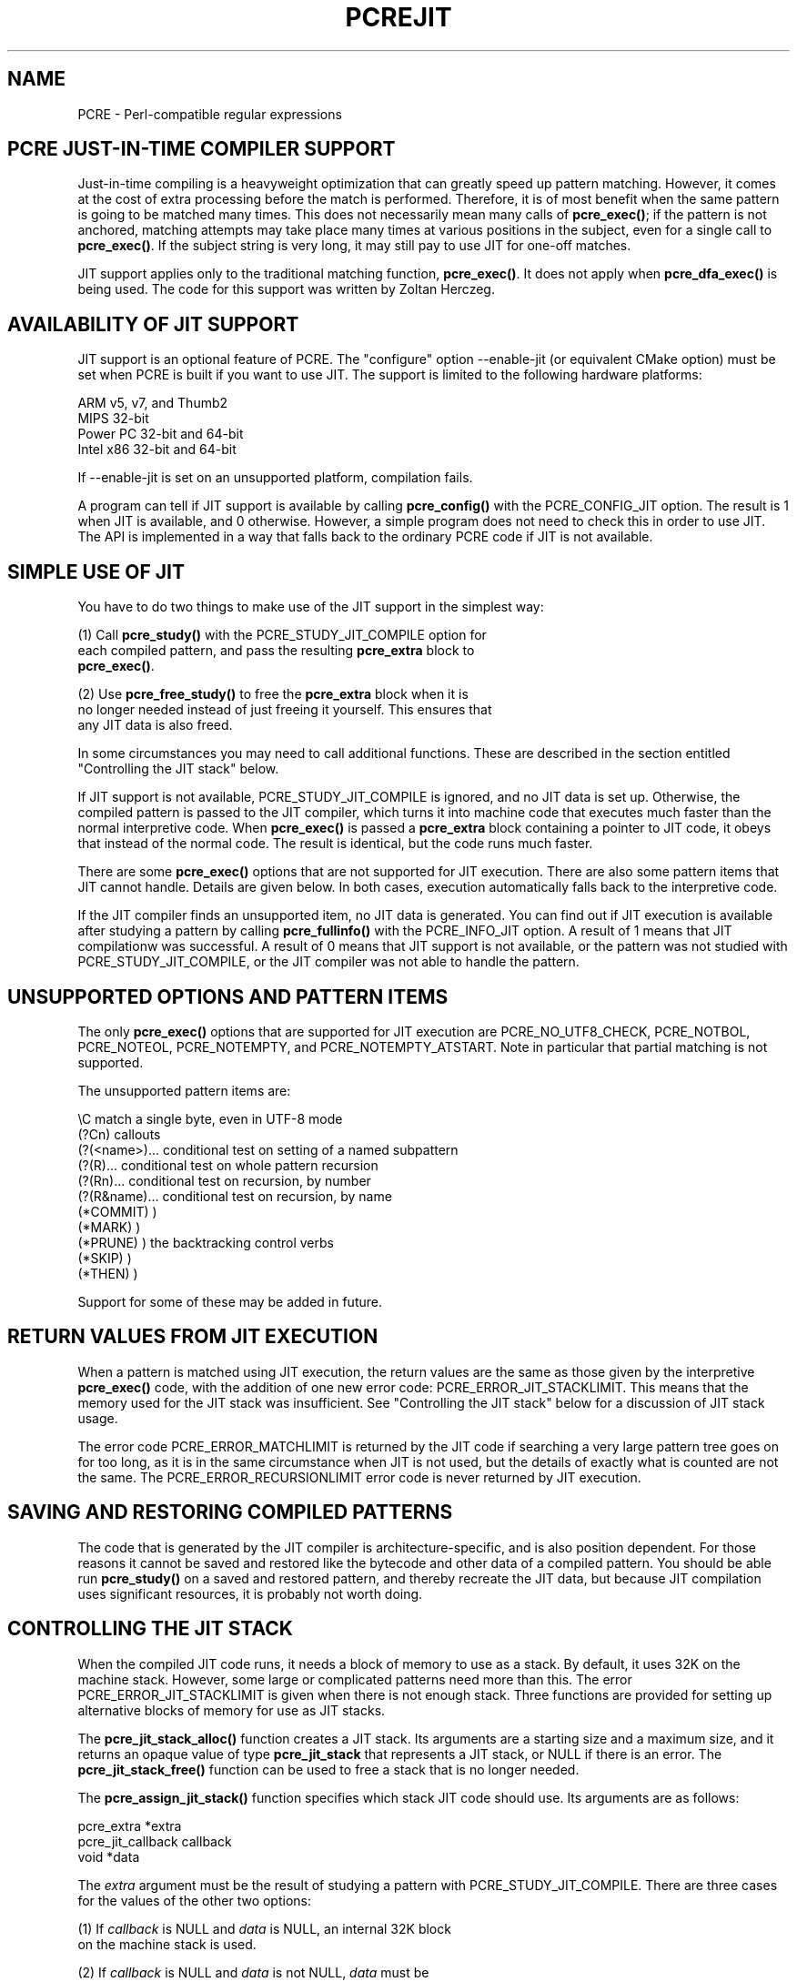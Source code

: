 .TH PCREJIT 3
.SH NAME
PCRE - Perl-compatible regular expressions
.SH "PCRE JUST-IN-TIME COMPILER SUPPORT"
.rs
.sp
Just-in-time compiling is a heavyweight optimization that can greatly speed up
pattern matching. However, it comes at the cost of extra processing before the 
match is performed. Therefore, it is of most benefit when the same pattern is 
going to be matched many times. This does not necessarily mean many calls of 
\fPpcre_exec()\fP; if the pattern is not anchored, matching attempts may take
place many times at various positions in the subject, even for a single call to
\fBpcre_exec()\fP. If the subject string is very long, it may still pay to use 
JIT for one-off matches.
.P
JIT support applies only to the traditional matching function, 
\fBpcre_exec()\fP. It does not apply when \fBpcre_dfa_exec()\fP is being used.
The code for this support was written by Zoltan Herczeg.
.
.
.SH "AVAILABILITY OF JIT SUPPORT"
.rs
.sp
JIT support is an optional feature of PCRE. The "configure" option --enable-jit
(or equivalent CMake option) must be set when PCRE is built if you want to use
JIT. The support is limited to the following hardware platforms:
.sp
  ARM v5, v7, and Thumb2
  MIPS 32-bit
  Power PC 32-bit and 64-bit
  Intel x86 32-bit and 64-bit
.sp      
If --enable-jit is set on an unsupported platform, compilation fails.
.P
A program can tell if JIT support is available by calling \fBpcre_config()\fP 
with the PCRE_CONFIG_JIT option. The result is 1 when JIT is available, and 0 
otherwise. However, a simple program does not need to check this in order to
use JIT. The API is implemented in a way that falls back to the ordinary PCRE
code if JIT is not available.
.
.
.SH "SIMPLE USE OF JIT"
.rs
.sp
You have to do two things to make use of the JIT support in the simplest way:
.sp
  (1) Call \fBpcre_study()\fP with the PCRE_STUDY_JIT_COMPILE option for
      each compiled pattern, and pass the resulting \fBpcre_extra\fP block to
      \fBpcre_exec()\fP.
      
  (2) Use \fBpcre_free_study()\fP to free the \fBpcre_extra\fP block when it is
      no longer needed instead of just freeing it yourself. This ensures that
      any JIT data is also freed.
.sp
In some circumstances you may need to call additional functions. These are 
described in the section entitled
.\" HTML <a href="#stackcontrol">
.\" </a>
"Controlling the JIT stack"
.\"
below.
.P
If JIT support is not available, PCRE_STUDY_JIT_COMPILE is ignored, and no JIT 
data is set up. Otherwise, the compiled pattern is passed to the JIT compiler, 
which turns it into machine code that executes much faster than the normal 
interpretive code. When \fBpcre_exec()\fP is passed a \fBpcre_extra\fP block 
containing a pointer to JIT code, it obeys that instead of the normal code. The 
result is identical, but the code runs much faster. 
.P
There are some \fBpcre_exec()\fP options that are not supported for JIT
execution. There are also some pattern items that JIT cannot handle. Details 
are given below. In both cases, execution automatically falls back to the 
interpretive code.
.P
If the JIT compiler finds an unsupported item, no JIT data is generated. You
can find out if JIT execution is available after studying a pattern by calling
\fBpcre_fullinfo()\fP with the PCRE_INFO_JIT option. A result of 1 means that
JIT compilationw was successful. A result of 0 means that JIT support is not
available, or the pattern was not studied with PCRE_STUDY_JIT_COMPILE, or the
JIT compiler was not able to handle the pattern.
.
.
.SH "UNSUPPORTED OPTIONS AND PATTERN ITEMS"
.rs
.sp
The only \fBpcre_exec()\fP options that are supported for JIT execution are
PCRE_NO_UTF8_CHECK, PCRE_NOTBOL, PCRE_NOTEOL, PCRE_NOTEMPTY, and 
PCRE_NOTEMPTY_ATSTART. Note in particular that partial matching is not 
supported.
.P
The unsupported pattern items are:
.sp
  \eC            match a single byte, even in UTF-8 mode
  (?Cn)          callouts
  (?(<name>)...  conditional test on setting of a named subpattern
  (?(R)...       conditional test on whole pattern recursion 
  (?(Rn)...      conditional test on recursion, by number
  (?(R&name)...  conditional test on recursion, by name
  (*COMMIT)      )
  (*MARK)        )
  (*PRUNE)       ) the backtracking control verbs
  (*SKIP)        )
  (*THEN)        )
.sp       
Support for some of these may be added in future.
.
.
.SH "RETURN VALUES FROM JIT EXECUTION"
.rs
.sp
When a pattern is matched using JIT execution, the return values are the same 
as those given by the interpretive \fBpcre_exec()\fP code, with the addition of 
one new error code: PCRE_ERROR_JIT_STACKLIMIT. This means that the memory used 
for the JIT stack was insufficient. See
.\" HTML <a href="#stackcontrol">
.\" </a>
"Controlling the JIT stack"
.\"
below for a discussion of JIT stack usage. 
.P
The error code PCRE_ERROR_MATCHLIMIT is returned by the JIT code if searching a
very large pattern tree goes on for too long, as it is in the same circumstance
when JIT is not used, but the details of exactly what is counted are not the
same. The PCRE_ERROR_RECURSIONLIMIT error code is never returned by JIT
execution.
.
.
.SH "SAVING AND RESTORING COMPILED PATTERNS"
.rs
.sp
The code that is generated by the JIT compiler is architecture-specific, and is 
also position dependent. For those reasons it cannot be saved and restored like 
the bytecode and other data of a compiled pattern. You should be able run
\fBpcre_study()\fP on a saved and restored pattern, and thereby recreate the
JIT data, but because JIT compilation uses significant resources, it is
probably not worth doing.
.
.
.\" HTML <a name="stackcontrol"></a>
.SH "CONTROLLING THE JIT STACK"
.rs
.sp
When the compiled JIT code runs, it needs a block of memory to use as a stack. 
By default, it uses 32K on the machine stack. However, some large or 
complicated patterns need more than this. The error PCRE_ERROR_JIT_STACKLIMIT 
is given when there is not enough stack. Three functions are provided for 
setting up alternative blocks of memory for use as JIT stacks.
.P
The \fBpcre_jit_stack_alloc()\fP function creates a JIT stack. Its arguments 
are a starting size and a maximum size, and it returns an opaque value 
of type \fBpcre_jit_stack\fP that represents a JIT stack, or NULL if there is 
an error. The \fBpcre_jit_stack_free()\fP function can be used to free a stack
that is no longer needed.
.P
The \fBpcre_assign_jit_stack()\fP function specifies which stack JIT code 
should use. Its arguments are as follows:
.sp
  pcre_extra         *extra
  pcre_jit_callback  callback
  void               *data
.sp    
The \fIextra\fP argument must be the result of studying a pattern with 
PCRE_STUDY_JIT_COMPILE. There are three cases for the values of the other two 
options:
.sp
  (1) If \fIcallback\fP is NULL and \fIdata\fP is NULL, an internal 32K block
      on the machine stack is used.
.sp
  (2) If \fIcallback\fP is NULL and \fIdata\fP is not NULL, \fIdata\fP must be
      a valid JIT stack, the result of calling \fBpcre_jit_stack_alloc()\fP.
.sp
  (3) If \fIcallback\fP not NULL, it must point to a function that is called
      with \fIdata\fP as an argument at the start of matching, in order to 
      set up a JIT stack. If the result is NULL, the internal 32K stack 
      is used; otherwise the return value must be a valid JIT stack, 
      the result of calling \fBpcre_jit_stack_alloc()\fP.
.sp
You may safely assign the same JIT stack to more than one pattern, as long as
they are all matched sequentially in the same thread. In a multithread
application, each thread must use its own JIT stack.
.P
All the functions described in this section do nothing if JIT is not available,
and \fBpcre_assign_jit_stack()\fP does nothing unless the \fBextra\fP argument 
is non-NULL and points to a \fBpcre_extra\fP block that is the result of a 
successful study with PCRE_STUDY_JIT_COMPILE.
.
.
.SH "EXAMPLE CODE"
.rs
.sp
This is a single-threaded example that specifies a JIT stack without using a 
callback.
.sp
  int rc;
  pcre *re;
  pcre_extra *extra; 
  pcre_jit_stack *jit_stack; 
.sp   
  re = pcre_compile(pattern, 0, &error, &erroffset, NULL);
  /* Check for errors */
  extra = pcre_study(re, PCRE_STUDY_JIT_COMPILE, &error);
  jit_stack = pcre_jit_stack_alloc(1, 512 * 1024);
  /* Check for error (NULL) */
  pcre_assign_jit_stack(extra, NULL, jit_stack);
  rc = pcre_exec(re, extra, subject, length, 0, 0, ovector, ovecsize);
  /* Check results */
  pcre_free(re);
  pcre_free_study(extra);    
.sp
.
.
.SH "SEE ALSO"
.rs
.sp
\fBpcreapi\fP(3)
.
.
.SH AUTHOR
.rs
.sp
.nf
Philip Hazel
University Computing Service
Cambridge CB2 3QH, England.
.fi
.
.
.SH REVISION
.rs
.sp
.nf
Last updated: 28 August 2011
Copyright (c) 1997-2011 University of Cambridge.
.fi
